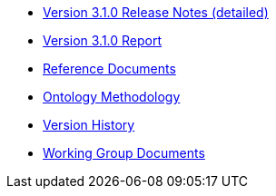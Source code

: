* xref:release-notes.adoc[Version 3.1.0 Release Notes (detailed)]
* xref:Report-v3.0.0.adoc[Version 3.1.0 Report]
* xref:references.adoc[Reference Documents]
* xref:methodology.adoc[Ontology Methodology]
* xref:history.adoc[Version History]
* xref:epo-wgm::index.adoc[Working Group Documents]






